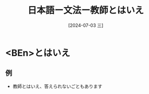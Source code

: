 :PROPERTIES:
:ID:       1b577afb-a4b7-4f19-994d-404646892093
:END:
#+title: 日本語ー文法ー教師とはいえ
#+filetags: :日本語:
#+date: [2024-07-03 三]
#+last_modified: [2024-07-05 五 23:23]
* <BEn>とはいえ
** 例
- 教師とはいえ、答えられないごともあります

